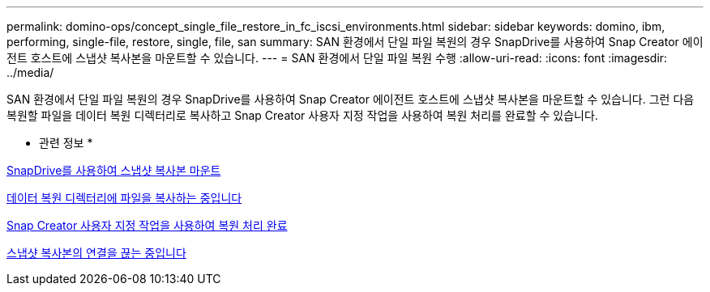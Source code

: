 ---
permalink: domino-ops/concept_single_file_restore_in_fc_iscsi_environments.html 
sidebar: sidebar 
keywords: domino, ibm, performing, single-file, restore, single, file, san 
summary: SAN 환경에서 단일 파일 복원의 경우 SnapDrive를 사용하여 Snap Creator 에이전트 호스트에 스냅샷 복사본을 마운트할 수 있습니다. 
---
= SAN 환경에서 단일 파일 복원 수행
:allow-uri-read: 
:icons: font
:imagesdir: ../media/


[role="lead"]
SAN 환경에서 단일 파일 복원의 경우 SnapDrive를 사용하여 Snap Creator 에이전트 호스트에 스냅샷 복사본을 마운트할 수 있습니다. 그런 다음 복원할 파일을 데이터 복원 디렉터리로 복사하고 Snap Creator 사용자 지정 작업을 사용하여 복원 처리를 완료할 수 있습니다.

* 관련 정보 *

xref:task_using_snapdrive_for_windows_to_mount_snapshot_copy.adoc[SnapDrive를 사용하여 스냅샷 복사본 마운트]

xref:task_copying_files_to_restore_location.adoc[데이터 복원 디렉터리에 파일을 복사하는 중입니다]

xref:task_running_snap_creator_by_using_the_custom_action.adoc[Snap Creator 사용자 지정 작업을 사용하여 복원 처리 완료]

xref:task_disconnecting_snapshot_copy.adoc[스냅샷 복사본의 연결을 끊는 중입니다]
